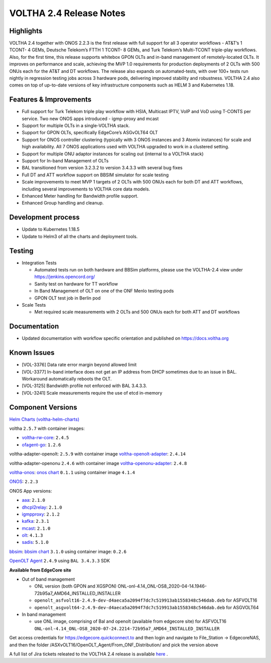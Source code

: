 VOLTHA 2.4 Release Notes
========================

Highlights
----------

VOLTHA 2.4 together with ONOS 2.2.3 is the first release with full support for
all 3 operator workflows - AT&T’s 1 TCONT- 4 GEMs, Deutsche Telekom’s  FTTH 1
TCONT- 8 GEMs, and Turk Telekom’s  Multi-TCONT triple-play workflows. Also,
for the first time, this release supports whitebox GPON OLTs and in-band management
of remotely-located OLTs. It improves on performance and scale, achieving the
MVP 1.0 requirements for production deployments of 2 OLTs with 500 ONUs each for
the AT&T and DT workflows. The release also expands on automated-tests,
with over 100+ tests run nightly in regression testing jobs across 3 hardware pods,
delivering improved stability and robustness. VOLTHA 2.4 also comes on top of
up-to-date versions of key infrastructure components such as HELM 3 and Kubernetes 1.18.


Features & Improvements
-----------------------

- Full support for Turk Telekom triple play workflow with HSIA, Multicast IPTV, VoIP and VoD using T-CONTS per service.
  Two new ONOS apps introduced - igmp-proxy and mcast
- Support for multiple OLTs in a single-VOLTHA stack.
- Support for GPON OLTs, specifically EdgeCore’s ASGvOLT64 OLT
- Support for ONOS controller clustering (typically with 3 ONOS instances and 3 Atomix instances) for scale and high
  availability. All 7 ONOS applications used with VOLTHA upgraded to work in a clustered setting.
- Support for multiple ONU adaptor instances for scaling out (internal to a VOLTHA stack)
- Support for In-band Management of OLTs
- BAL transitioned from version 3.2.3.2 to version 3.4.3.3 with several bug fixes
- Full DT and ATT workflow support on BBSIM simulator for scale testing
- Scale improvements to meet MVP 1 targets of 2 OLTs with 500 ONUs each for both DT and ATT workflows,
  including several improvements to VOLTHA core data models.
- Enhanced Meter handling for Bandwidth profile support.
- Enhanced Group handling and cleanup.

Development process
-------------------

- Update to Kubernetes 1.18.5
- Update to Helm3 of all the charts and deployment tools.

Testing
-------

- Integration Tests

  - Automated tests run on both hardware and BBSim platforms, please use the VOLTHA-2.4 view under https://jenkins.opencord.org/
  - Sanity test on hardware for TT workflow
  - In Band Management of OLT on one of the ONF Menlo testing pods
  - GPON OLT test job in Berlin pod

- Scale Tests

  - Met required scale measurements with 2 OLTs and 500 ONUs each for both ATT and DT workflows

Documentation
-------------

- Updated documentation with workflow specific orientation and published on https://docs.voltha.org

Known Issues
------------

- [VOL-3376]  Data rate error margin beyond allowed limit
- [VOL-3377]  In-band interface does not get an IP address from DHCP sometimes due to an issue in BAL.
  Workaround automatically reboots the OLT.
- [VOL-3125]  Bandwidth profile not enforced with BAL 3.4.3.3.
- [VOL-3241] Scale measurements require the use of etcd in-memory

Component Versions
------------------

`Helm Charts (voltha-helm-charts) <https://gerrit.opencord.org/gitweb?p=voltha-helm-charts.git;a=tree;h=refs/heads/voltha-2.4>`_

voltha ``2.5.7`` with container images:

- `voltha-rw-core <https://gerrit.opencord.org/gitweb?p=voltha-go.git;a=tree;h=refs/heads/voltha-2.4>`_: ``2.4.5``
- `ofagent-go <https://gerrit.opencord.org/gitweb?p=ofagent-go.git;a=tree;h=refs/heads/voltha-2.4>`_: ``1.2.6``

voltha-adapter-openolt: ``2.5.9`` with container image `voltha-openolt-adapter
<https://gerrit.opencord.org/gitweb?p=voltha-openolt-adapter.git;a=tree;h=refs/heads/voltha-2.4>`_:
``2.4.14``

voltha-adapter-openonu ``2.4.6`` with container image `voltha-openonu-adapter
<https://gerrit.opencord.org/gitweb?p=voltha-openonu-adapter.git;a=tree;h=refs/heads/voltha-2.4>`_:
``2.4.8``

`voltha-onos
<https://gerrit.opencord.org/gitweb?p=voltha-onos.git;a=tree;h=refs/heads/voltha-2.4>`_:
`onos chart
<https://github.com/onosproject/onos-helm-charts/tree/master/onos-classic>`_
``0.1.1`` using container image ``4.1.4``

`ONOS <https://gerrit.onosproject.org/plugins/gitiles/onos>`_: ``2.2.3``

ONOS App versions:

- `aaa <https://gerrit.opencord.org/gitweb?p=aaa.git;a=summary>`_: ``2.1.0``
- `dhcpl2relay <https://gerrit.opencord.org/gitweb?p=dhcpl2relay.git;a=summary>`_: ``2.1.0``
- `igmpproxy <https://gerrit.opencord.org/gitweb?p=igmpproxy.git;a=summary>`_: ``2.1.2``
- `kafka <https://gerrit.opencord.org/gitweb?p=kafka-onos.git;a=summary>`_: ``2.3.1``
- `mcast <https://gerrit.opencord.org/gitweb?p=mcast.git;a=summary>`_: ``2.1.0``
- `olt <https://gerrit.opencord.org/gitweb?p=olt.git;a=summary>`_: ``4.1.3``
- `sadis <https://gerrit.opencord.org/gitweb?p=sadis.git;a=summary>`_: ``5.1.0``

`bbsim
<https://gerrit.opencord.org/gitweb?p=bbsim.git;a=tree;h=refs/heads/voltha-2.4>`_:
`bbsim chart
<https://gerrit.opencord.org/gitweb?p=helm-charts.git;a=tree;f=bbsim>`_
``3.1.0`` using container image: ``0.2.6``

`OpenOLT Agent
<https://gerrit.opencord.org/gitweb?p=openolt.git;a=tree;h=refs/heads/voltha-2.4>`_
``2.4.9`` using ``BAL 3.4.3.3`` SDK

**Available from EdgeCore site**

- Out of band management

  - ONL version (both GPON and XGSPON) ONL-onl-4.14_ONL-OS8_2020-04-14.1946-72b95a7_AMD64_INSTALLED_INSTALLER
  - ``openolt_asfvolt16-2.4.9-dev-d4aeca5a2094f7dc7c519913ab1558348c546dab.deb`` for ASFVOLT16
  - ``openolt_asgvolt64-2.4.9-dev-d4aeca5a2094f7dc7c519913ab1558348c546dab.deb`` for ASGVOLT64

- In band management

  - use ONL image, comprising of Bal and openolt (available from edgecore site)
    for ASFVOLT16 ``ONL-onl-4.14_ONL-OS8_2020-07-24.2214-72b95a7_AMD64_INSTALLED_INSTALLER``

Get access credentials for https://edgecore.quickconnect.to and then login
and navigate to File_Station -> EdgecoreNAS, and then the folder
/ASXvOLT16/OpenOLT_Agent/From_ONF_Distribution/ and pick the version above

A full list of Jira tickets releated to the VOLTHA 2.4 release is available
`here <https://docs.google.com/document/d/1BolYA52uJ0LVJkYz5SYPWdWamkt4J3yP6CLhH7FNjBg/edit?usp=sharing>`_ .
